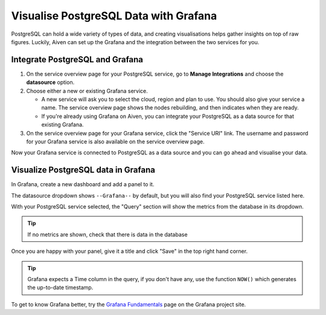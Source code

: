 Visualise PostgreSQL Data with Grafana
======================================

PostgreSQL can hold a wide variety of types of data, and creating visualisations helps gather insights on top of raw figures. Luckily, Aiven can set up the Grafana and the integration between the two services for you.


Integrate PostgreSQL and Grafana
--------------------------------

1. On the service overview page for your PostgreSQL service, go to **Manage Integrations** and choose the **datasource** option.

2. Choose either a new or existing Grafana service.

   - A new service will ask you to select the cloud, region and plan to use. You should also give your service a name. The service overview page shows the nodes rebuilding, and then indicates when they are ready.
   - If you're already using Grafana on Aiven, you can integrate your PostgreSQL as a data source for that existing Grafana.

3. On the service overview page for your Grafana service, click the "Service URI" link. The username and password for your Grafana service is also available on the service overview page.

Now your Grafana service is connected to PostgreSQL as a data source and you can go ahead and visualise your data.

Visualize PostgreSQL data in Grafana
------------------------------------

In Grafana, create a new dashboard and add a panel to it.

The datasource dropdown shows ``--Grafana--`` by default, but you will also find your PostgreSQL service listed here.

.. image:: /images/products/postgresql/grafana-pg-logo.png
   :alt: Screenshot of a Grafana panel showing PostgreSQL logo

With your PostgreSQL service selected, the "Query" section will show the metrics from the database in its dropdown.

.. tip::
   If no metrics are shown, check that there is data in the database

Once you are happy with your panel, give it a title and click "Save" in the top right hand corner.

.. image:: /images/products/postgresql/view-data-postgresql-grafana.png
   :alt: Screenshot of a Grafana panel

.. tip::
    Grafana expects a Time column in the query, if you don't have any, use the function ``NOW()`` which generates the up-to-date timestamp.

To get to know Grafana better, try the `Grafana Fundamentals <https://grafana.com/tutorials/grafana-fundamentals/?pg=docs>`_ page on the Grafana project site.
